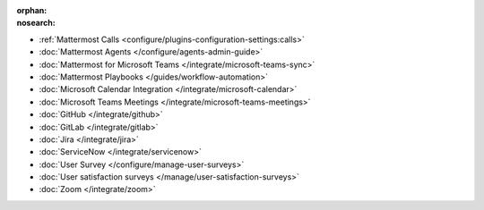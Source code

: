 .. meta::
   :name: robots
   :content: noindex

:orphan:
:nosearch:

- :ref:`Mattermost Calls <configure/plugins-configuration-settings:calls>`
- :doc:`Mattermost Agents </configure/agents-admin-guide>`
- :doc:`Mattermost for Microsoft Teams </integrate/microsoft-teams-sync>`
- :doc:`Mattermost Playbooks </guides/workflow-automation>`
- :doc:`Microsoft Calendar Integration </integrate/microsoft-calendar>`
- :doc:`Microsoft Teams Meetings </integrate/microsoft-teams-meetings>`
- :doc:`GitHub </integrate/github>` 
- :doc:`GitLab </integrate/gitlab>` 
- :doc:`Jira </integrate/jira>` 
- :doc:`ServiceNow </integrate/servicenow>` 
- :doc:`User Survey </configure/manage-user-surveys>`
- :doc:`User satisfaction surveys </manage/user-satisfaction-surveys>`
- :doc:`Zoom </integrate/zoom>`